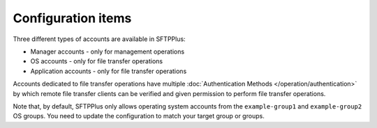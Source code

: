 Configuration items
-------------------

Three different types of accounts are available in SFTPPlus:

* Manager accounts - only for management operations
* OS accounts - only for file transfer operations
* Application accounts  - only for file transfer operations

Accounts dedicated to file transfer operations have multiple
:doc:`Authentication Methods </operation/authentication>` by which
remote file transfer clients can be verified and given permission to perform
file transfer operations.

Note that, by default, SFTPPlus only allows operating system accounts
from the ``example-group1`` and ``example-group2`` OS groups.
You need to update the configuration to match your target group or
groups.
